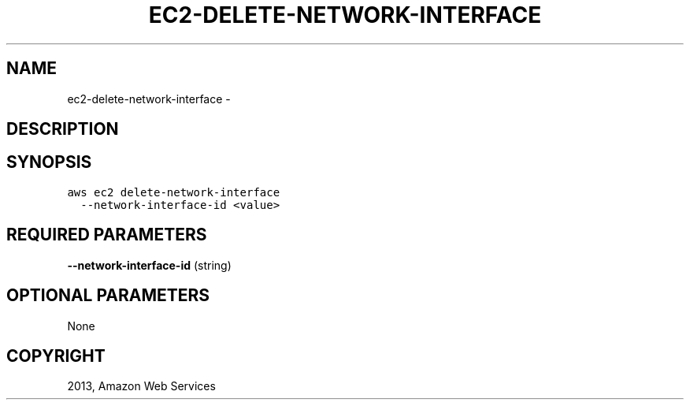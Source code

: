 .TH "EC2-DELETE-NETWORK-INTERFACE" "1" "March 09, 2013" "0.8" "aws-cli"
.SH NAME
ec2-delete-network-interface \- 
.
.nr rst2man-indent-level 0
.
.de1 rstReportMargin
\\$1 \\n[an-margin]
level \\n[rst2man-indent-level]
level margin: \\n[rst2man-indent\\n[rst2man-indent-level]]
-
\\n[rst2man-indent0]
\\n[rst2man-indent1]
\\n[rst2man-indent2]
..
.de1 INDENT
.\" .rstReportMargin pre:
. RS \\$1
. nr rst2man-indent\\n[rst2man-indent-level] \\n[an-margin]
. nr rst2man-indent-level +1
.\" .rstReportMargin post:
..
.de UNINDENT
. RE
.\" indent \\n[an-margin]
.\" old: \\n[rst2man-indent\\n[rst2man-indent-level]]
.nr rst2man-indent-level -1
.\" new: \\n[rst2man-indent\\n[rst2man-indent-level]]
.in \\n[rst2man-indent\\n[rst2man-indent-level]]u
..
.\" Man page generated from reStructuredText.
.
.SH DESCRIPTION
.SH SYNOPSIS
.sp
.nf
.ft C
aws ec2 delete\-network\-interface
  \-\-network\-interface\-id <value>
.ft P
.fi
.SH REQUIRED PARAMETERS
.sp
\fB\-\-network\-interface\-id\fP  (string)
.SH OPTIONAL PARAMETERS
.sp
None
.SH COPYRIGHT
2013, Amazon Web Services
.\" Generated by docutils manpage writer.
.
